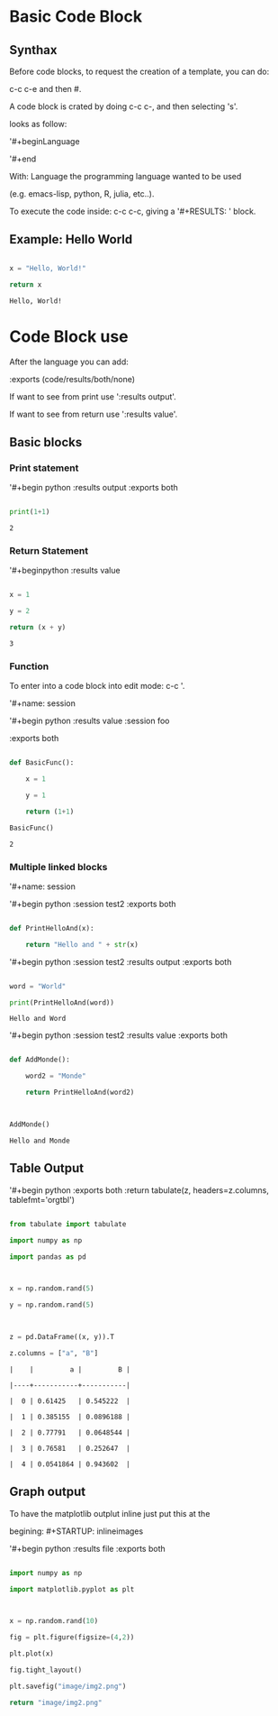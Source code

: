 #+BEGIN_COMMENT
.. title: Template OrgMode
.. slug: template-orgmode
.. date: 2021-06-10 05:54:50 UTC-04:00
.. tags: CompSci, Emacs
.. category: CompSci, Emacs
.. link: 
.. description: Simple Template to use OrgMode with code blocks
.. type: text

#+END_COMMENT


* Basic Code Block

 

** Synthax

Before code blocks, to request the creation of a template, you can do:

c-c c-e and then #.

 

 

A code block is crated by doing c-c c-, and then selecting 's'.

looks as follow:

'#+begin\textunderscore{src }Language

 

'#+end\textunderscore{src}

 

With: Language the programming language wanted to be used

(e.g. emacs-lisp, python, R, julia, etc..).

 

To execute the code inside: c-c c-c, giving a '#+RESULTS: ' block.

 

** Example: Hello World

 

#+begin_src python :exports both

x = "Hello, World!"

return x

#+end_src

 

#+RESULTS:

: Hello, World!

 

* Code Block use

After the language you can add:

 

:exports (code/results/both/none)

 

If want to see from print use ':results output'.

 

If want to see from return use ':results value'.

** Basic blocks

*** Print statement

'#+begin\textunderscore{src } python :results output :exports both

#+begin_src python :results output :exports both

print(1+1)

#+end_src

 

#+RESULTS:

: 2

 

*** Return Statement

'#+begin\textunderscore{src }python :results value

#+begin_src python :results value :exports both

x = 1

y = 2

return (x + y)

#+end_src

 

#+RESULTS:

: 3

 

*** Function

To enter into a code block into edit mode: c-c '.

 

 

'#+name: session\textunderscore{test}

 

'#+begin\textunderscore{src} python :results value :session foo

:exports both

 

#+name: session_test

#+begin_src python :results value :session foo :exports both

def BasicFunc():

    x = 1

    y = 1

    return (1+1)

BasicFunc()

#+end_src

 

#+RESULTS: session_test

: 2

 

*** Multiple linked blocks

 

'#+name: session\textunderscore{test2}

 

'#+begin\textunderscore{src} python :session test2 :exports both

#+name: session_test2

#+begin_src python :session test2 :exports both

def PrintHelloAnd(x):

    return "Hello and " + str(x)

#+end_src

 

#+RESULTS: session_test2

 

'#+begin\textunderscore{src} python :session test2 :results output :exports both

#+begin_src python :session test2 :results output :exports both

word = "World"

print(PrintHelloAnd(word))

#+end_src

 

#+RESULTS:

: Hello and Word

 

'#+begin\textunderscore{src} python :session test2 :results value :exports both

#+begin_src python :session test2 :results value :exports both

def AddMonde():

    word2 = "Monde"

    return PrintHelloAnd(word2)

 

AddMonde()

#+end_src

 

#+RESULTS:

: Hello and Monde

 

 

** Table Output

 

'#+begin\textunderscore{src} python  :exports both :return tabulate(z, headers=z.columns, tablefmt='orgtbl')

#+begin_src python  :exports both :return tabulate(z, headers=z.columns, tablefmt='orgtbl')

from tabulate import tabulate

import numpy as np

import pandas as pd

 

x = np.random.rand(5)

y = np.random.rand(5)

 

z = pd.DataFrame((x, y)).T

z.columns = ["a", "B"]

#+end_src

 

#+RESULTS:

: |    |         a |         B |

: |----+-----------+-----------|

: |  0 | 0.61425   | 0.545222  |

: |  1 | 0.385155  | 0.0896188 |

: |  2 | 0.77791   | 0.0648544 |

: |  3 | 0.76581   | 0.252647  |

: |  4 | 0.0541864 | 0.943602  |

 

 

** Graph output

 

To have the matplotlib outplut inline just put this at the

begining: #+STARTUP: inlineimages

 

 

 

'#+begin\textunderscore{src} python :results file :exports both

#+STARTUP: inlineimages

#+begin_src python :results file :exports both

import numpy as np

import matplotlib.pyplot as plt

 

x = np.random.rand(10)

fig = plt.figure(figsize=(4,2))

plt.plot(x)

fig.tight_layout()

plt.savefig("image/img2.png")

return "image/img2.png"

#+end_src

 

#+RESULTS:

[[file:image/img2.png]]
